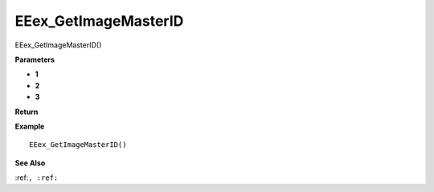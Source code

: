 .. _EEex_GetImageMasterID:

===================================
EEex_GetImageMasterID 
===================================

EEex_GetImageMasterID()



**Parameters**

* **1**
* **2**
* **3**


**Return**


**Example**

::

   EEex_GetImageMasterID()

**See Also**

:ref:``, :ref:`` 

